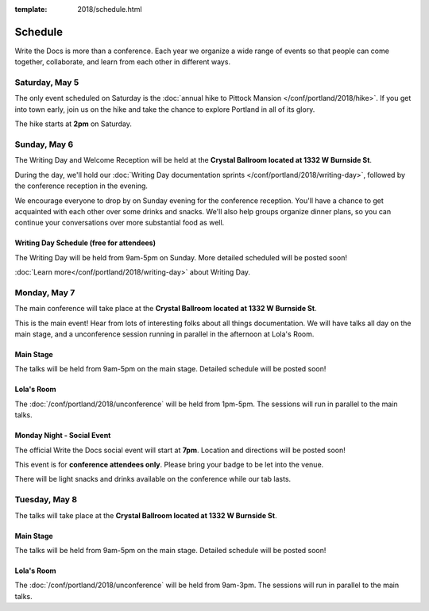 :template: 2018/schedule.html


Schedule
========

Write the Docs is more than a conference.
Each year we organize a wide range of events so that people can come together, collaborate, and learn from each other in different ways.

Saturday, May 5
---------------

The only event scheduled on Saturday is the :doc:`annual hike to Pittock Mansion </conf/portland/2018/hike>`.
If you get into town early, join us on the hike and take the chance to explore Portland in all of its glory.

The hike starts at **2pm** on Saturday.

Sunday, May 6
-------------

The Writing Day and Welcome Reception will be held at the **Crystal Ballroom located at 1332 W Burnside St**.

During the day, we'll hold our :doc:`Writing Day documentation sprints </conf/portland/2018/writing-day>`, followed by the conference
reception in the evening.

We encourage everyone to drop by on Sunday evening for the conference reception.
You'll have a chance to get acquainted with each other over some drinks and snacks.
We'll also help groups organize dinner plans, so you can continue your conversations over more substantial food as well.

Writing Day Schedule (free for attendees)
~~~~~~~~~~~~~~~~~~~~~~~~~~~~~~~~~~~~~~~~~

The Writing Day will be held from 9am-5pm on Sunday. More detailed scheduled will be posted soon!

:doc:`Learn more</conf/portland/2018/writing-day>` about Writing Day.

..
    .. datatemplate::
       :source: /_data/na-2018-writing-day.yaml
       :template: include/schedule2018.rst


Monday, May 7
-------------

The main conference will take place at the **Crystal Ballroom located at 1332 W Burnside St**.

This is the main event! Hear from lots of interesting folks about all things documentation.
We will have talks all day on the main stage, and a unconference session running in parallel in the afternoon at Lola's Room.

Main Stage
~~~~~~~~~~

The talks will be held from 9am-5pm on the main stage. Detailed schedule will be posted soon!

..
    .. datatemplate::
       :source: /_data/na-2018-day-1.yaml
       :template: include/schedule2018.rst

Lola's Room
~~~~~~~~~~~

The :doc:`/conf/portland/2018/unconference` will be held from 1pm-5pm. The sessions will run in parallel to the main talks.

Monday Night - Social Event
~~~~~~~~~~~~~~~~~~~~~~~~~~~

The official Write the Docs social event will start at **7pm**.
Location and directions will be posted soon!

This event is for **conference attendees only**. Please bring your badge to be let into the venue.

There will be light snacks and drinks available on the conference while our tab lasts.

Tuesday, May 8
--------------

The talks will take place at the **Crystal Ballroom located at 1332 W Burnside St**.

Main Stage
~~~~~~~~~~

The talks will be held from 9am-5pm on the main stage. Detailed schedule will be posted soon!

..
    .. datatemplate::
       :source: /_data/na-2018-day-2.yaml
       :template: include/schedule2018.rst

Lola's Room
~~~~~~~~~~~

The :doc:`/conf/portland/2018/unconference` will be held from 9am-3pm. The sessions will run in parallel to the main talks.
